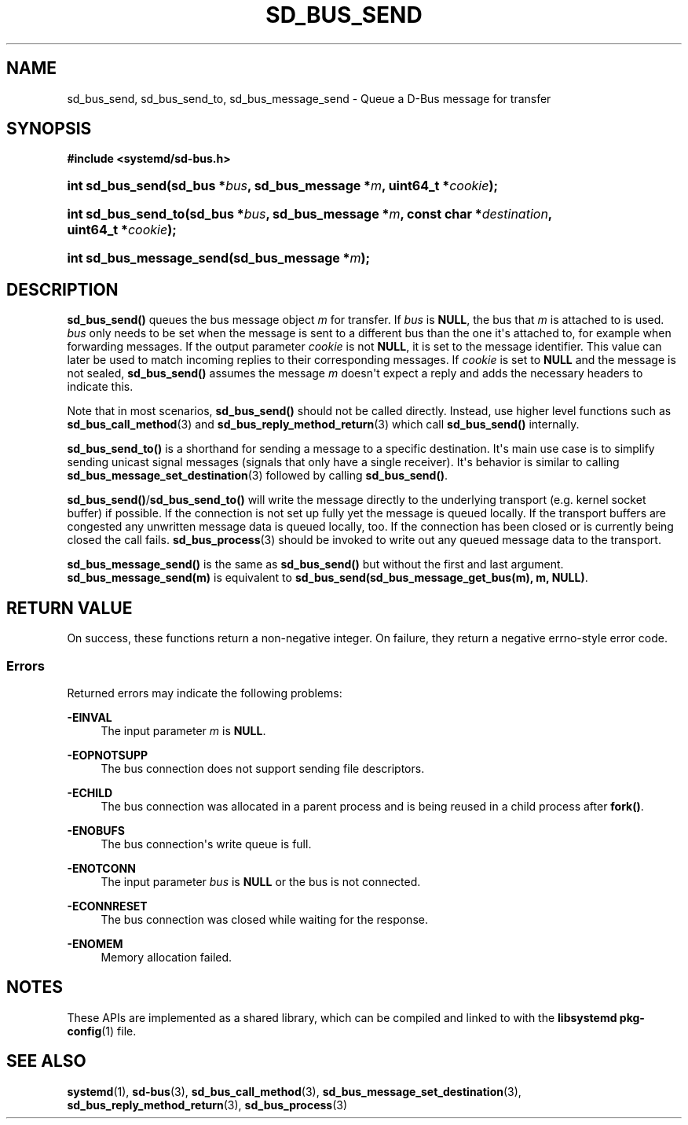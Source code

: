 '\" t
.TH "SD_BUS_SEND" "3" "" "systemd 251" "sd_bus_send"
.\" -----------------------------------------------------------------
.\" * Define some portability stuff
.\" -----------------------------------------------------------------
.\" ~~~~~~~~~~~~~~~~~~~~~~~~~~~~~~~~~~~~~~~~~~~~~~~~~~~~~~~~~~~~~~~~~
.\" http://bugs.debian.org/507673
.\" http://lists.gnu.org/archive/html/groff/2009-02/msg00013.html
.\" ~~~~~~~~~~~~~~~~~~~~~~~~~~~~~~~~~~~~~~~~~~~~~~~~~~~~~~~~~~~~~~~~~
.ie \n(.g .ds Aq \(aq
.el       .ds Aq '
.\" -----------------------------------------------------------------
.\" * set default formatting
.\" -----------------------------------------------------------------
.\" disable hyphenation
.nh
.\" disable justification (adjust text to left margin only)
.ad l
.\" -----------------------------------------------------------------
.\" * MAIN CONTENT STARTS HERE *
.\" -----------------------------------------------------------------
.SH "NAME"
sd_bus_send, sd_bus_send_to, sd_bus_message_send \- Queue a D\-Bus message for transfer
.SH "SYNOPSIS"
.sp
.ft B
.nf
#include <systemd/sd\-bus\&.h>
.fi
.ft
.HP \w'int\ sd_bus_send('u
.BI "int sd_bus_send(sd_bus\ *" "bus" ", sd_bus_message\ *" "m" ", uint64_t\ *" "cookie" ");"
.HP \w'int\ sd_bus_send_to('u
.BI "int sd_bus_send_to(sd_bus\ *" "bus" ", sd_bus_message\ *" "m" ", const\ char\ *" "destination" ", uint64_t\ *" "cookie" ");"
.HP \w'int\ sd_bus_message_send('u
.BI "int sd_bus_message_send(sd_bus_message\ *" "m" ");"
.SH "DESCRIPTION"
.PP
\fBsd_bus_send()\fR
queues the bus message object
\fIm\fR
for transfer\&. If
\fIbus\fR
is
\fBNULL\fR, the bus that
\fIm\fR
is attached to is used\&.
\fIbus\fR
only needs to be set when the message is sent to a different bus than the one it\*(Aqs attached to, for example when forwarding messages\&. If the output parameter
\fIcookie\fR
is not
\fBNULL\fR, it is set to the message identifier\&. This value can later be used to match incoming replies to their corresponding messages\&. If
\fIcookie\fR
is set to
\fBNULL\fR
and the message is not sealed,
\fBsd_bus_send()\fR
assumes the message
\fIm\fR
doesn\*(Aqt expect a reply and adds the necessary headers to indicate this\&.
.PP
Note that in most scenarios,
\fBsd_bus_send()\fR
should not be called directly\&. Instead, use higher level functions such as
\fBsd_bus_call_method\fR(3)
and
\fBsd_bus_reply_method_return\fR(3)
which call
\fBsd_bus_send()\fR
internally\&.
.PP
\fBsd_bus_send_to()\fR
is a shorthand for sending a message to a specific destination\&. It\*(Aqs main use case is to simplify sending unicast signal messages (signals that only have a single receiver)\&. It\*(Aqs behavior is similar to calling
\fBsd_bus_message_set_destination\fR(3)
followed by calling
\fBsd_bus_send()\fR\&.
.PP
\fBsd_bus_send()\fR/\fBsd_bus_send_to()\fR
will write the message directly to the underlying transport (e\&.g\&. kernel socket buffer) if possible\&. If the connection is not set up fully yet the message is queued locally\&. If the transport buffers are congested any unwritten message data is queued locally, too\&. If the connection has been closed or is currently being closed the call fails\&.
\fBsd_bus_process\fR(3)
should be invoked to write out any queued message data to the transport\&.
.PP
\fBsd_bus_message_send()\fR
is the same as
\fBsd_bus_send()\fR
but without the first and last argument\&.
\fBsd_bus_message_send(m)\fR
is equivalent to
\fBsd_bus_send(sd_bus_message_get_bus(m), m, NULL)\fR\&.
.SH "RETURN VALUE"
.PP
On success, these functions return a non\-negative integer\&. On failure, they return a negative errno\-style error code\&.
.SS "Errors"
.PP
Returned errors may indicate the following problems:
.PP
\fB\-EINVAL\fR
.RS 4
The input parameter
\fIm\fR
is
\fBNULL\fR\&.
.RE
.PP
\fB\-EOPNOTSUPP\fR
.RS 4
The bus connection does not support sending file descriptors\&.
.RE
.PP
\fB\-ECHILD\fR
.RS 4
The bus connection was allocated in a parent process and is being reused in a child process after
\fBfork()\fR\&.
.RE
.PP
\fB\-ENOBUFS\fR
.RS 4
The bus connection\*(Aqs write queue is full\&.
.RE
.PP
\fB\-ENOTCONN\fR
.RS 4
The input parameter
\fIbus\fR
is
\fBNULL\fR
or the bus is not connected\&.
.RE
.PP
\fB\-ECONNRESET\fR
.RS 4
The bus connection was closed while waiting for the response\&.
.RE
.PP
\fB\-ENOMEM\fR
.RS 4
Memory allocation failed\&.
.RE
.SH "NOTES"
.PP
These APIs are implemented as a shared library, which can be compiled and linked to with the
\fBlibsystemd\fR\ \&\fBpkg-config\fR(1)
file\&.
.SH "SEE ALSO"
.PP
\fBsystemd\fR(1),
\fBsd-bus\fR(3),
\fBsd_bus_call_method\fR(3),
\fBsd_bus_message_set_destination\fR(3),
\fBsd_bus_reply_method_return\fR(3),
\fBsd_bus_process\fR(3)
